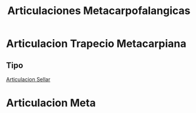 :PROPERTIES:
:ID:       5a726bdb-abe2-48bf-b874-7d1bf39fcff6
:END:
#+title: Articulaciones Metacarpofalangicas
#+filetags: :articulacion:
* Articulacion Trapecio Metacarpiana
** Tipo
[[id:d0e5e09c-6c02-48b5-b190-f5f5e9e7d42f][Articulacion Sellar]]
* Articulacion Meta
